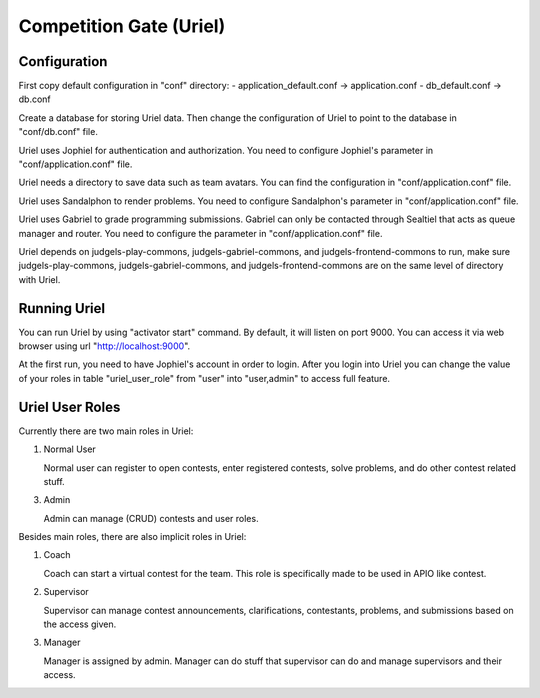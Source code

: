 Competition Gate (Uriel)
************************

Configuration
=============

First copy default configuration in "conf" directory:
- application_default.conf -> application.conf
- db_default.conf -> db.conf

Create a database for storing Uriel data. Then change the configuration of Uriel to point to the database in "conf/db.conf" file.

Uriel uses Jophiel for authentication and authorization. You need to configure Jophiel's parameter in "conf/application.conf" file.

Uriel needs a directory to save data such as team avatars. You can find the configuration in "conf/application.conf" file.

Uriel uses Sandalphon to render problems. You need to configure Sandalphon's parameter in "conf/application.conf" file.

Uriel uses Gabriel to grade programming submissions. Gabriel can only be contacted through Sealtiel that acts as queue manager and router. You need to configure the parameter in "conf/application.conf" file.

Uriel depends on judgels-play-commons, judgels-gabriel-commons, and judgels-frontend-commons to run, make sure judgels-play-commons, judgels-gabriel-commons, and judgels-frontend-commons are on the same level of directory with Uriel.

Running Uriel
=============

You can run Uriel by using "activator start" command. By default, it will listen on port 9000. You can access it via web browser using url "http://localhost:9000". 

At the first run, you need to have Jophiel's account in order to login. After you login into Uriel you can change the value of your roles in table "uriel_user_role" from "user" into "user,admin" to access full feature.

Uriel User Roles
================

Currently there are two main roles in Uriel:

1. Normal User

   Normal user can register to open contests, enter registered contests, solve problems, and do other contest related stuff.

3. Admin

   Admin can manage (CRUD) contests and user roles.

Besides main roles, there are also implicit roles in Uriel:

1. Coach

   Coach can start a virtual contest for the team. This role is specifically made to be used in APIO like contest.

2. Supervisor

   Supervisor can manage contest announcements, clarifications, contestants, problems, and submissions based on the access given.

3. Manager

   Manager is assigned by admin. Manager can do stuff that supervisor can do and manage supervisors and their access.

